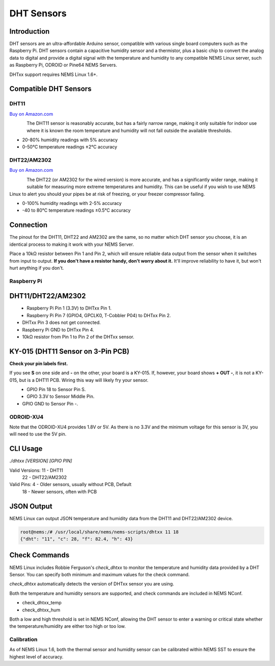 DHT Sensors
===========

Introduction
------------

DHT sensors are an ultra-affordable Arduino sensor, compatible with
various single board computers such as the Raspberry Pi. DHT sensors
contain a capacitive humidity sensor and a thermistor, plus a basic chip
to convert the analog data to digital and provide a digital signal with
the temperature and humidity to any compatible NEMS Linux server, such
as Raspberry Pi, ODROID or Pine64 NEMS Servers.

DHTxx support requires NEMS Linux 1.6+.

Compatible DHT Sensors
----------------------

DHT11
~~~~~

`Buy on Amazon.com <https://amzn.to/31RIjsf>`__

.. figure:: ../img/dht11.jpg
  :width: 130
  :align: left
  :alt: DHT11 Sensor

The DHT11 sensor is reasonably accurate, but has a fairly narrow range,
making it only suitable for indoor use where it is known the room
temperature and humidity will not fall outside the available thresholds.

-  20-80% humidity readings with 5% accuracy
-  0-50°C temperature readings ±2°C accuracy

DHT22/AM2302
~~~~~~~~~~~~

`Buy on Amazon.com <https://amzn.to/3alpeCE>`__

.. figure:: ../img/dht22.jpg
  :width: 130
  :align: left
  :alt: DHT22 Sensor

The DHT22 (or AM2302 for the wired version) is more accurate, and has a
significantly wider range, making it suitable for measuring more extreme
temperatures and humidity. This can be useful if you wish to use NEMS
Linux to alert you should your pipes be at risk of freezing, or your
freezer compressor failing.

-  0-100% humidity readings with 2-5% accuracy
-  -40 to 80°C temperature readings ±0.5°C accuracy

Connection
----------

.. figure:: ../img/dht11_dht22_pinout.png
  :width: 150
  :align: right
  :alt: DHT11 DHT22 Pinout

The pinout for the DHT11, DHT22 and AM2302 are the same, so no matter
which DHT sensor you choose, it is an identical process to making it
work with your NEMS Server.

Place a 10kΩ resistor between Pin 1 and Pin 2, which will ensure reliable
data output from the sensor when it switches from input to output. **If
you don't have a resistor handy, don't worry about it.** It'll improve
reliability to have it, but won't hurt anything if you don't.

Raspberry Pi
~~~~~~~~~~~~

DHT11/DHT22/AM2302
------------------

.. figure:: ../img/dia_DHT11_RPi_GPIO.png
  :width: 500
  :align: left
  :alt: Raspberry Pi GPIO Connection for DHT11/DHT22/AM2302 Sensor

-  Raspberry Pi Pin 1 (3.3V) to DHTxx Pin 1.
-  Raspberry Pi Pin 7 (GPIO4, GPCLK0, T-Cobbler P04) to DHTxx Pin 2.
-  DHTxx Pin 3 does not get connected.
-  Raspberry Pi GND to DHTxx Pin 4.
-  10kΩ resistor from Pin 1 to Pin 2 of the DHTxx sensor.

KY-015 (DHT11 Sensor on 3-Pin PCB)
----------------------------------

**Check your pin labels first.**

If you see **S** on one side and **-** on the other, your
board is a KY-015. If, however, your board shows **+ OUT -**, it is
not a KY-015, but is a DHT11 PCB. Wiring this way will likely fry your sensor.

.. figure:: ../img/dia_KY-015_DHT_RPi_GPIO.png
  :width: 500
  :align: left
  :alt: Raspberry Pi GPIO Connection for KY-015 Sensor

-  GPIO Pin 18 to Sensor Pin S.
-  GPIO 3.3V to Sensor Middle Pin.
-  GPIO GND to Sensor Pin -.

ODROID-XU4
~~~~~~~~~~

Note that the ODROID-XU4 provides 1.8V or 5V. As there is no 3.3V and
the minimum voltage for this sensor is 3V, you will need to use the 5V
pin.

CLI Usage
---------

`./dhtxx [VERSION] [GPIO PIN]`

Valid Versions: 11 - DHT11
                22 - DHT22/AM2302

Valid Pins:  4 - Older sensors, usually without PCB, Default
            18 - Newer sensors, often with PCB

JSON Output
-----------

NEMS Linux can output JSON temperature and humidity data from the DHT11
and DHT22/AM2302 device.

.. code-block:: console

    root@nems:/# /usr/local/share/nems/nems-scripts/dhtxx 11 18
    {"dht": "11", "c": 28, "f": 82.4, "h": 43}

Check Commands
--------------

NEMS Linux includes Robbie Ferguson's *check_dhtxx* to monitor the
temperature and humidity data provided by a DHT Sensor. You can specify
both minimum and maximum values for the check command.

*check_dhtxx* automatically detects the version of DHTxx sensor you are
using.

Both the temperature and humidity sensors are supported, and check
commands are included in NEMS NConf.

-  check_dhtxx_temp
-  check_dhtxx_hum

Both a low and high threshold is set in NEMS NConf, allowing the DHT
sensor to enter a warning or critical state whether the
temperature/humidity are either too high or too low.

Calibration
~~~~~~~~~~~

As of NEMS Linux 1.6, both the thermal sensor and humidity sensor can be
calibrated within NEMS SST to ensure the highest level of accuracy.
